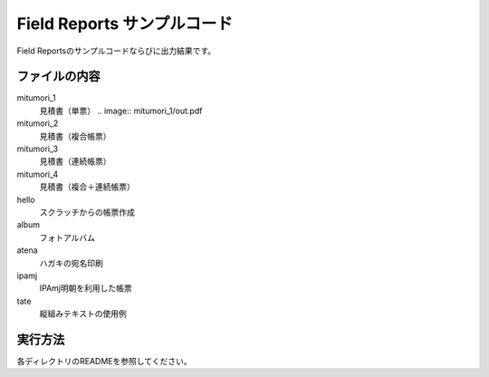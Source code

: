 Field Reports サンプルコード
============================

Field Reportsのサンプルコードならびに出力結果です。

ファイルの内容
--------------

mitumori_1
    見積書（単票）
    .. image:: mitumori_1/out.pdf

mitumori_2
    見積書（複合帳票）

mitumori_3
    見積書（連続帳票）

mitumori_4
    見積書（複合＋連続帳票）

hello
    スクラッチからの帳票作成

album
    フォトアルバム

atena
    ハガキの宛名印刷

ipamj
    IPAmj明朝を利用した帳票

tate
    縦組みテキストの使用例

実行方法
--------

各ディレクトリのREADMEを参照してください。

